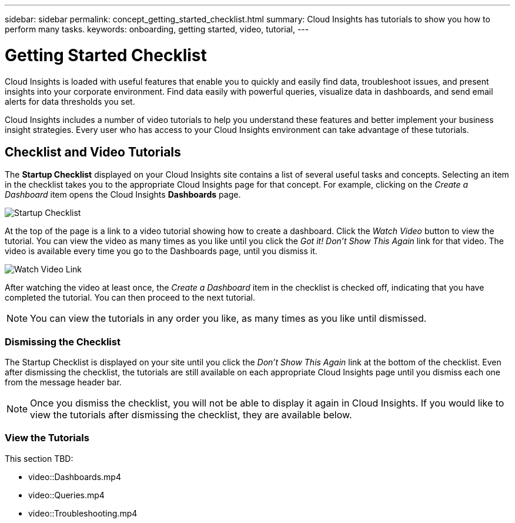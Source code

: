 ---
sidebar: sidebar
permalink: concept_getting_started_checklist.html
summary: Cloud Insights has tutorials to show you how to perform many tasks.
keywords: onboarding, getting started, video, tutorial, 
---

= Getting Started Checklist

:toc: macro
:hardbreaks:
:toclevels: 2
:nofooter:
:icons: font
:linkattrs:
:imagesdir: ./media/

[.lead]
Cloud Insights is loaded with useful features that enable you to quickly and easily find data, troubleshoot issues, and present insights into your corporate environment. Find data easily with powerful queries, visualize data in dashboards, and send email alerts for data thresholds you set. 

Cloud Insights includes a number of video tutorials to help you understand these features and better implement your business insight strategies. Every user who has access to your Cloud Insights environment can take advantage of these tutorials.

== Checklist and Video Tutorials

The *Startup Checklist* displayed on your Cloud Insights site contains a list of several useful tasks and concepts. Selecting an item in the checklist takes you to the appropriate Cloud Insights page for that concept. For example, clicking on the _Create a Dashboard_ item opens the Cloud Insights *Dashboards* page.

image:StartupChecklist.png[Startup Checklist]

At the top of the page is a link to a video tutorial showing how to create a dashboard. Click the _Watch Video_ button to view the tutorial. You can view the video as many times as you like until you click the _Got it! Don't Show This Again_ link for that video. The video is available every time you go to the Dashboards page, until you dismiss it.

image:Startup-DashboardWatchVideo.png[Watch Video Link]

After watching the video at least once, the _Create a Dashboard_ item in the checklist is checked off, indicating that you have completed the tutorial. You can then proceed to the next tutorial.

NOTE: You can view the tutorials in any order you like, as many times as you like until dismissed. 

=== Dismissing the Checklist

The Startup Checklist is displayed on your site until you click the _Don't Show This Again_ link at the bottom of the checklist. Even after dismissing the checklist, the tutorials are still available on each appropriate Cloud Insights page until you dismiss each one from the message header bar.

NOTE: Once you dismiss the checklist, you will not be able to display it again in Cloud Insights. If you would like to view the tutorials after dismissing the checklist, they are available below.

=== View the Tutorials

This section TBD:

//* Define a Data collector
* video::Dashboards.mp4
* video::Queries.mp4
//* Set Thresholds
* video::Troubleshooting.mp4
//* Invite Others
